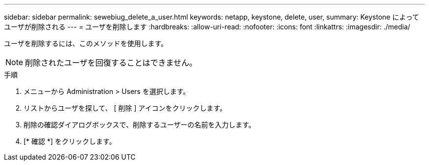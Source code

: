 ---
sidebar: sidebar 
permalink: sewebiug_delete_a_user.html 
keywords: netapp, keystone, delete, user, 
summary: Keystone によってユーザが削除される 
---
= ユーザを削除します
:hardbreaks:
:allow-uri-read: 
:nofooter: 
:icons: font
:linkattrs: 
:imagesdir: ./media/


[role="lead"]
ユーザを削除するには、このメソッドを使用します。


NOTE: 削除されたユーザを回復することはできません。

.手順
. メニューから Administration > Users を選択します。
. リストからユーザを探して、 [ 削除 ] アイコンをクリックします。
. 削除の確認ダイアログボックスで、削除するユーザーの名前を入力します。
. [* 確認 *] をクリックします。

